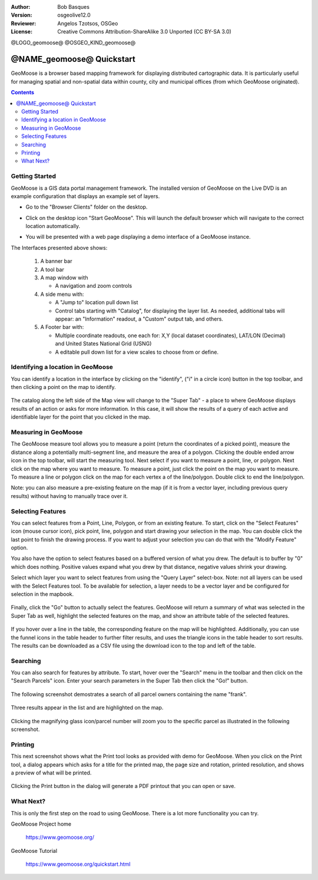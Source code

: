 :Author: Bob Basques
:Version: osgeolive12.0
:Reviewer: Angelos Tzotsos, OSGeo
:License: Creative Commons Attribution-ShareAlike 3.0 Unported  (CC BY-SA 3.0)

@LOGO_geomoose@
@OSGEO_KIND_geomoose@

********************************************************************************
@NAME_geomoose@ Quickstart
********************************************************************************

GeoMoose is a browser based mapping framework for displaying distributed cartographic data. It is particularly useful for managing spatial and non-spatial data within county, city and municipal offices (from which GeoMoose originated).

.. contents:: Contents

Getting Started
================================================================================

GeoMoose is a GIS data portal management framework. The installed version of GeoMoose on the Live DVD is an example configuration that displays an example set of layers.

* Go to the "Browser Clients" folder on the desktop.

* Click on the desktop icon "Start GeoMoose". This will launch the default browser which will navigate to the correct location automatically.

* You will be presented with a web page displaying a demo interface of a GeoMoose instance.

  .. image:: /images/projects/geomoose/geomoose_screenshot.png
    :align: right
    :alt: GeoMoose Screenshot

The Interfaces presented above shows:

  1. A banner bar
  #. A tool bar
  #. A map window with

     - A navigation and zoom controls

  #. A side menu with:

     - A "Jump to" location pull down list
     - Control tabs starting with "Catalog", for displaying the layer list.  As needed, additional tabs will appear: an "Information" readout, a "Custom" output tab, and others.
  
  #. A Footer bar with:

     - Multiple coordinate readouts, one each for: X,Y (local dataset coordinates), LAT/LON (Decimal) and United States National Grid (USNG)
     - A editable pull down list for a view scales to choose from or define.


Identifying a location in GeoMoose
================================================================================

You can identify a location in the interface by clicking on the "identify", ("i" in a circle icon) button in the top toolbar, and then clicking a point on the map to identify.

  .. image:: /images/projects/geomoose/geomoose-quickstart-01.png

The catalog along the left side of the Map view will change to the "Super Tab" - a place to where GeoMoose displays results of an action or asks for more information.  In this case, it will show the results of a query of each active and identifiable layer for the point that you clicked in the map.

Measuring in GeoMoose
================================================================================

The GeoMoose measure tool allows you to measure a point (return the coordinates of a picked point), measure the distance along a potentially multi-segment line, and measure the area of a polygon.  Clicking the double ended arrow icon in the top toolbar, will start the measuring tool.  Next select if you want to measure a point, line, or polygon.  Next click on the map where you want to measure.  To measure a point, just click the point on the map you want to measure.  To measure a line or polygon click on the map for each vertex a of the line/polygon.  Double click to end the line/polygon.

Note: you can also measure a pre-existing feature on the map (if it is from a vector layer, including previous query results) without having to manually trace over it.  


  .. image:: /images/projects/geomoose/geomoose-quickstart-02a.png

  .. image:: /images/projects/geomoose/geomoose-quickstart-02b.png

  .. image:: /images/projects/geomoose/geomoose-quickstart-02c.png
		


Selecting Features
================================================================================
You can select features from a Point, Line, Polygon, or from an existing feature.  To start, click on the "Select Features" icon (mouse cursor icon), pick point, line, polygon and start drawing your selection in the map.  You can double click the last point to finish the drawing process.  If you want to adjust your selection you can do that with the "Modify Feature" option.

You also have the option to select features based on a buffered version of what you drew.  The default is to buffer by "0" which does nothing.  Positive values expand what you drew by that distance, negative values shrink your drawing.

Select which layer you want to select features from using the "Query Layer" select-box.  Note: not all layers can be used with the Select Features tool.  To be available for selection, a layer needs to be a vector layer and be configured for selection in the mapbook.

  .. image:: /images/projects/geomoose/geomoose-quickstart-03a.png


Finally, click the "Go" button to actually select the features.  GeoMoose will return a summary of what was selected in the Super Tab as well, highlight the selected features on the map, and show an attribute table of the selected features.


  .. image:: /images/projects/geomoose/geomoose-quickstart-03b.png

If you hover over a line in the table, the corresponding feature on the map will be highlighted.  Additionally, you can use the funnel icons in the table header to further filter results, and uses the triangle icons in the table header to sort results.  The results can be downloaded as a CSV file using the download icon to the top and left of the table. 


Searching
================================================================================

You can also search for features by attribute.  To start, hover over the "Search" menu in the toolbar and then click on the "Search Parcels" icon.  Enter your search parameters in the Super Tab then click the "Go!" button.

  .. image:: /images/projects/geomoose/geomoose-quickstart-04a.png

The following screenshot demostrates a search of all parcel owners containing the name "frank".  

  .. image:: /images/projects/geomoose/geomoose-quickstart-04b.png

Three results appear in the list and are highlighted on the map. 

  .. image:: /images/projects/geomoose/geomoose-quickstart-04c.png
  
Clicking the magnifying glass icon/parcel number will zoom you to the specific parcel as illustrated in the following screenshot. 

  .. image:: /images/projects/geomoose/geomoose-quickstart-04d.png
  
  
Printing
================================================================================

This next screenshot shows what the Print tool looks as provided with demo for GeoMoose.  When you click on the Print tool, a dialog appears which asks for a title for the printed map, the page size and rotation, printed resolution, and shows a preview of what will be printed.

  .. image:: /images/projects/geomoose/geomoose-quickstart-05a.png

Clicking the Print button in the dialog will generate a PDF printout that you can open or save.

  .. image:: /images/projects/geomoose/geomoose-quickstart-05b.png


What Next?
================================================================================

This is only the first step on the road to using GeoMoose. There is
a lot more functionality you can try.

GeoMoose Project home

  https://www.geomoose.org/

GeoMoose Tutorial

  https://www.geomoose.org/quickstart.html
